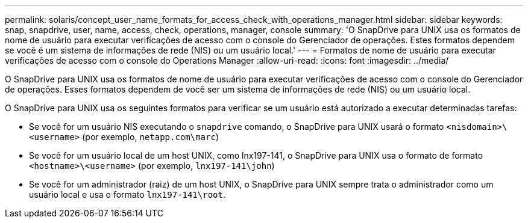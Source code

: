 ---
permalink: solaris/concept_user_name_formats_for_access_check_with_operations_manager.html 
sidebar: sidebar 
keywords: snap, snapdrive, user, name, access, check, operations, manager, console 
summary: 'O SnapDrive para UNIX usa os formatos de nome de usuário para executar verificações de acesso com o console do Gerenciador de operações. Estes formatos dependem se você é um sistema de informações de rede (NIS) ou um usuário local.' 
---
= Formatos de nome de usuário para executar verificações de acesso com o console do Operations Manager
:allow-uri-read: 
:icons: font
:imagesdir: ../media/


[role="lead"]
O SnapDrive para UNIX usa os formatos de nome de usuário para executar verificações de acesso com o console do Gerenciador de operações. Esses formatos dependem de você ser um sistema de informações de rede (NIS) ou um usuário local.

O SnapDrive para UNIX usa os seguintes formatos para verificar se um usuário está autorizado a executar determinadas tarefas:

* Se você for um usuário NIS executando o `snapdrive` comando, o SnapDrive para UNIX usará o formato `<nisdomain>\<username>` (por exemplo, `netapp.com\marc`)
* Se você for um usuário local de um host UNIX, como lnx197-141, o SnapDrive para UNIX usa o formato de formato `<hostname>\<username>` (por exemplo, `lnx197-141\john`)
* Se você for um administrador (raiz) de um host UNIX, o SnapDrive para UNIX sempre trata o administrador como um usuário local e usa o formato `lnx197-141\root`.

